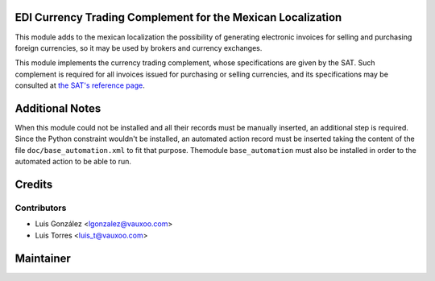 EDI Currency Trading Complement for the Mexican Localization
============================================================

This module adds to the mexican localization the possibility of generating
electronic invoices for selling and purchasing foreign currencies, so it may be
used by brokers and currency exchanges.

This module implements the currency trading complement, whose specifications
are given by the SAT. Such complement is required for all invoices issued for
purchasing or selling currencies, and its specifications may be consulted at
`the SAT's reference page`_.

.. _the SAT's reference page: http://www.sat.gob.mx/informacion_fiscal/factura_electronica/Paginas/complemento_divisas.aspx


Additional Notes
================

When this module could not be installed and all their records must be manually
inserted, an additional step is required. Since the Python constraint wouldn't
be installed, an automated action record must be inserted taking the content of
the file ``doc/base_automation.xml`` to fit that purpose. Themodule
``base_automation`` must also be installed in order to the automated action to
be able to run.


Credits
=======


Contributors
------------

* Luis González <lgonzalez@vauxoo.com>
* Luis Torres <luis_t@vauxoo.com>

Maintainer
==========

.. image:: https://www.vauxoo.com/logo.png
   :alt: Vauxoo
   :target: https://vauxoo.com
